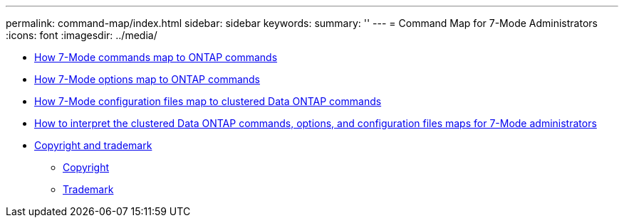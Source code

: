 ---
permalink: command-map/index.html
sidebar: sidebar
keywords: 
summary: ''
---
= Command Map for 7-Mode Administrators
:icons: font
:imagesdir: ../media/

* xref:reference_how_7_mode_commands_map_to_clustered_ontap_commands.adoc[How 7-Mode commands map to ONTAP commands]
* xref:reference_how_7_mode_options_map_to_clustered_ontap_commands.adoc[How 7-Mode options map to ONTAP commands]
* xref:reference_how_7_mode_configuration_files_map_to_clustered_ontap_commands.adoc[How 7-Mode configuration files map to clustered Data ONTAP commands]
* xref:concept_how_to_interpret_clustered_ontap_command_maps_for_7_mode_administrators.adoc[How to interpret the clustered Data ONTAP commands, options, and configuration files maps for 7-Mode administrators]
* xref:reference_copyright_and_trademark.adoc[Copyright and trademark]
 ** xref:reference_copyright.adoc[Copyright]
 ** xref:reference_trademark.adoc[Trademark]
